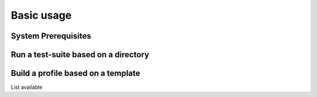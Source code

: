 ##############
 Basic usage
##############

System Prerequisites
####################
Run a test-suite based on a directory
#####################################


Build a profile based on a template
###################################

List available